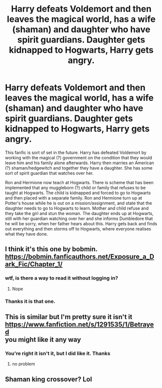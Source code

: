 #+TITLE: Harry defeats Voldemort and then leaves the magical world, has a wife (shaman) and daughter who have spirit guardians. Daughter gets kidnapped to Hogwarts, Harry gets angry.

* Harry defeats Voldemort and then leaves the magical world, has a wife (shaman) and daughter who have spirit guardians. Daughter gets kidnapped to Hogwarts, Harry gets angry.
:PROPERTIES:
:Author: klangesmith
:Score: 17
:DateUnix: 1585651232.0
:DateShort: 2020-Mar-31
:FlairText: What's That Fic?
:END:
This fanfic is sort of set in the future. Harry has defeated Voldemort by working with the magical (?) government on the condition that they would leave him and his family alone afterwards. Harry then marries an American (?) shaman/hedgewitch and together they have a daughter. She has some sort of spirit guardian that watches over her.

Ron and Hermione now teach at Hogwarts. There is scheme that has been implemented that any muggleborn (?) child or family that refuses to be taught at Hogwarts. The child is kidnapped and forced to go to Hogwarts and then placed with a separate family. Ron and Hermione turn up at Potter's house while he is out on a mission/assignment, and state that the daughter needs to go to Hogwarts to learn. Mother and child refuse and they take the girl and stun the woman. The daughter ends up at Hogwarts, still with her guardian watching over her and she informs Dumbledore that he will be sorry, when her father hears about this. Harry gets back and finds out everything and then storms off to Hogwarts, where everyone realises what they have done.


** I think it's this one by bobmin. [[https://bobmin.fanficauthors.net/Exposure_a_Dark_Fic/Chapter_1/]]
:PROPERTIES:
:Author: drmdub
:Score: 4
:DateUnix: 1585653763.0
:DateShort: 2020-Mar-31
:END:

*** wtf, is there a way to read it without logging in?
:PROPERTIES:
:Author: Uncommonality
:Score: 3
:DateUnix: 1585731562.0
:DateShort: 2020-Apr-01
:END:

**** Nope
:PROPERTIES:
:Author: drmdub
:Score: 2
:DateUnix: 1585740232.0
:DateShort: 2020-Apr-01
:END:


*** Thanks it is that one.
:PROPERTIES:
:Author: klangesmith
:Score: 2
:DateUnix: 1585745215.0
:DateShort: 2020-Apr-01
:END:


** This is similar but I'm pretty sure it isn't it [[https://www.fanfiction.net/s/1291535/1/Betrayed]]\\
you might like it any way
:PROPERTIES:
:Author: TheOmniPhoenix786
:Score: 2
:DateUnix: 1585685946.0
:DateShort: 2020-Apr-01
:END:

*** You're right it isn't it, but I did like it. Thanks
:PROPERTIES:
:Author: klangesmith
:Score: 2
:DateUnix: 1585752180.0
:DateShort: 2020-Apr-01
:END:

**** no problem
:PROPERTIES:
:Author: TheOmniPhoenix786
:Score: 2
:DateUnix: 1585761610.0
:DateShort: 2020-Apr-01
:END:


** Shaman king crossover? Lol
:PROPERTIES:
:Author: jjgoto
:Score: 2
:DateUnix: 1585722799.0
:DateShort: 2020-Apr-01
:END:
